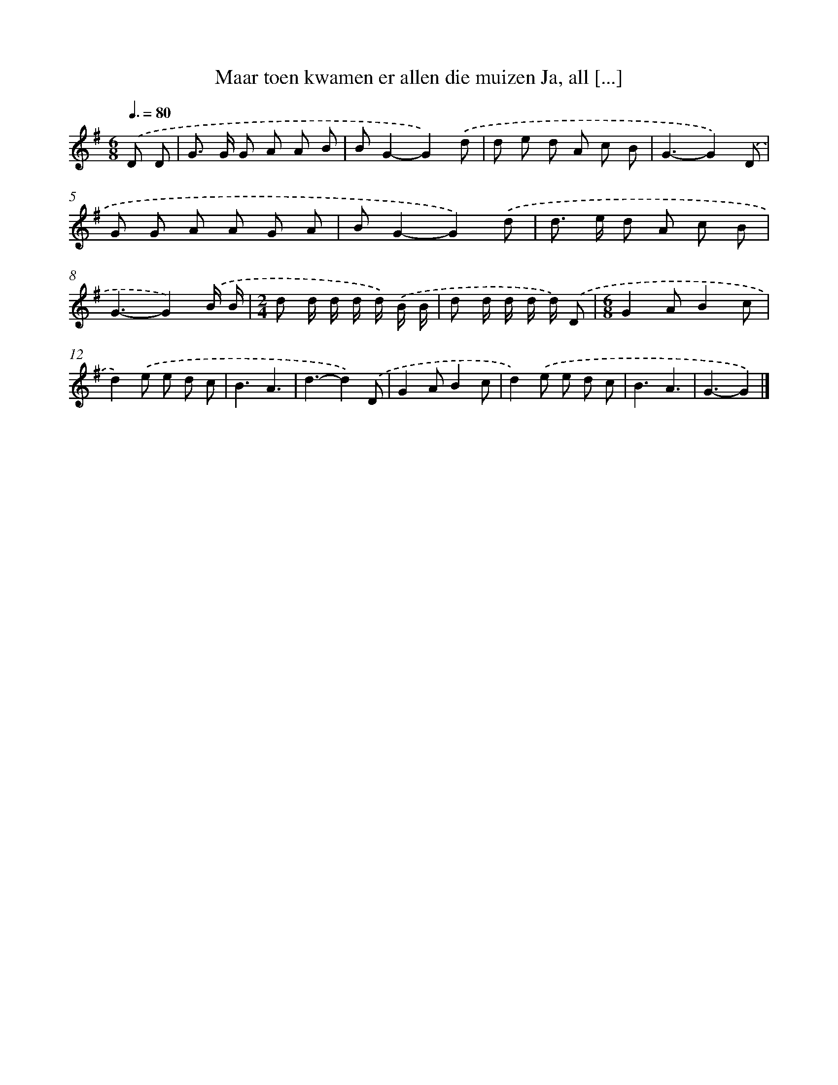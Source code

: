 X: 4320
T: Maar toen kwamen er allen die muizen Ja, all [...]
%%abc-version 2.0
%%abcx-abcm2ps-target-version 5.9.1 (29 Sep 2008)
%%abc-creator hum2abc beta
%%abcx-conversion-date 2018/11/01 14:36:08
%%humdrum-veritas 2309938732
%%humdrum-veritas-data 1630073679
%%continueall 1
%%barnumbers 0
L: 1/8
M: 6/8
Q: 3/8=80
K: G clef=treble
.('D D [I:setbarnb 1]|
G> G G A A B |
BG2-G2).('d |
d e d A c B |
G3-G2).('D |
G G A A G A |
BG2-G2).('d |
d> e d A c B |
G3-G2).('B/ B/ |
[M:2/4]d d/ d/ d/ d/) .('B/ B/ |
d d/ d/ d/ d/) .('D |
[M:6/8]G2AB2c |
d2).('e e d c |
B3A3 |
d3-d2).('D |
G2AB2c |
d2).('e e d c |
B3A3 |
G3-G2) |]
